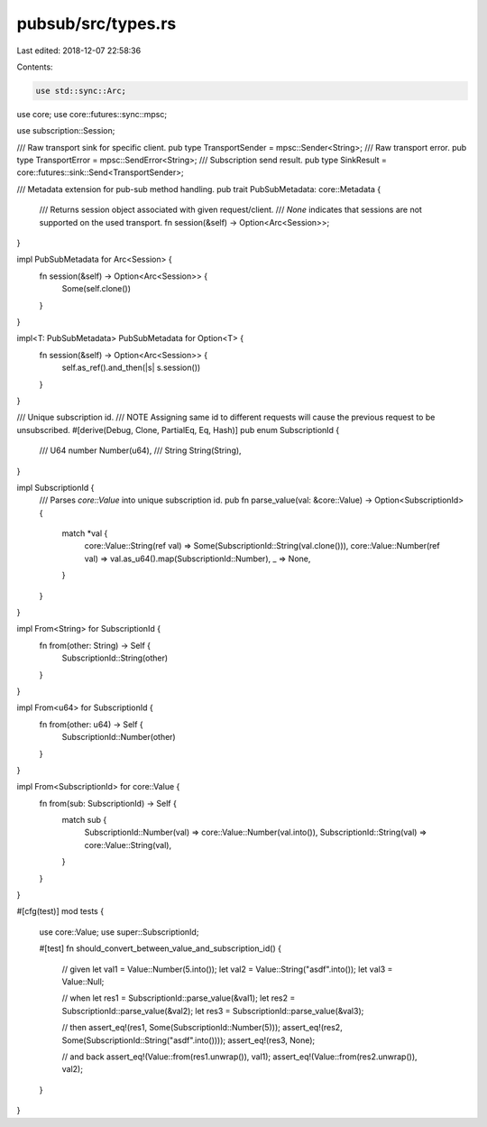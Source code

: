 pubsub/src/types.rs
===================

Last edited: 2018-12-07 22:58:36

Contents:

.. code-block:: rs

    use std::sync::Arc;
use core;
use core::futures::sync::mpsc;

use subscription::Session;

/// Raw transport sink for specific client.
pub type TransportSender = mpsc::Sender<String>;
/// Raw transport error.
pub type TransportError = mpsc::SendError<String>;
/// Subscription send result.
pub type SinkResult = core::futures::sink::Send<TransportSender>;

/// Metadata extension for pub-sub method handling.
pub trait PubSubMetadata: core::Metadata {
	/// Returns session object associated with given request/client.
	/// `None` indicates that sessions are not supported on the used transport.
	fn session(&self) -> Option<Arc<Session>>;
}

impl PubSubMetadata for Arc<Session> {
	fn session(&self) -> Option<Arc<Session>> {
		Some(self.clone())
	}
}

impl<T: PubSubMetadata> PubSubMetadata for Option<T> {
	fn session(&self) -> Option<Arc<Session>> {
		self.as_ref().and_then(|s| s.session())
	}
}

/// Unique subscription id.
/// NOTE Assigning same id to different requests will cause the previous request to be unsubscribed.
#[derive(Debug, Clone, PartialEq, Eq, Hash)]
pub enum SubscriptionId {
	/// U64 number
	Number(u64),
	/// String
	String(String),
}

impl SubscriptionId {
	/// Parses `core::Value` into unique subscription id.
	pub fn parse_value(val: &core::Value) -> Option<SubscriptionId> {
		match *val {
			core::Value::String(ref val) => Some(SubscriptionId::String(val.clone())),
			core::Value::Number(ref val) => val.as_u64().map(SubscriptionId::Number),
			_ => None,
		}
	}
}

impl From<String> for SubscriptionId {
	fn from(other: String) -> Self {
		SubscriptionId::String(other)
	}
}

impl From<u64> for SubscriptionId {
	fn from(other: u64) -> Self {
		SubscriptionId::Number(other)
	}
}

impl From<SubscriptionId> for core::Value {
	fn from(sub: SubscriptionId) -> Self {
		match sub {
			SubscriptionId::Number(val) => core::Value::Number(val.into()),
			SubscriptionId::String(val) => core::Value::String(val),
		}
	}
}

#[cfg(test)]
mod tests {
	use core::Value;
	use super::SubscriptionId;

	#[test]
	fn should_convert_between_value_and_subscription_id() {
		// given
		let val1 = Value::Number(5.into());
		let val2 = Value::String("asdf".into());
		let val3 = Value::Null;

		// when
		let res1 = SubscriptionId::parse_value(&val1);
		let res2 = SubscriptionId::parse_value(&val2);
		let res3 = SubscriptionId::parse_value(&val3);

		// then
		assert_eq!(res1, Some(SubscriptionId::Number(5)));
		assert_eq!(res2, Some(SubscriptionId::String("asdf".into())));
		assert_eq!(res3, None);

		// and back
		assert_eq!(Value::from(res1.unwrap()), val1);
		assert_eq!(Value::from(res2.unwrap()), val2);
	}
}


